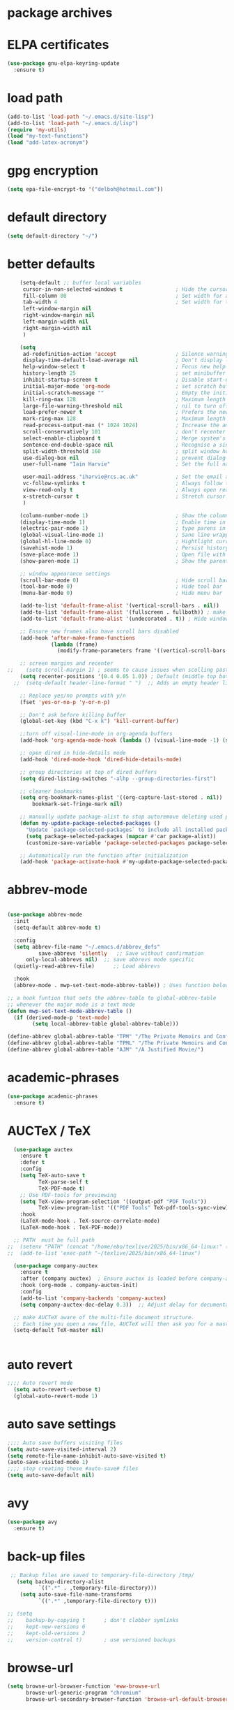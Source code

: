 
#+STARTUP: content
* package archives
# moved to "custom-vars.el"
* ELPA certificates
#+begin_SRC emacs-lisp
  (use-package gnu-elpa-keyring-update
    :ensure t)
#+end_SRC
* load path
#+BEGIN_SRC emacs-lisp
  (add-to-list 'load-path "~/.emacs.d/site-lisp")
  (add-to-list 'load-path "~/.emacs.d/lisp")
  (require 'my-utils)
  (load "my-text-functions")
  (load "add-latex-acronym")
#+END_SRC
* gpg encryption
#+BEGIN_SRC emacs-lisp
(setq epa-file-encrypt-to '("delboh@hotmail.com"))
#+END_SRC
* default directory
#+begin_SRC emacs-lisp
(setq default-directory "~/")
#+end_SRC
* better defaults
#+begin_SRC emacs-lisp
      (setq-default ;; buffer local variables
       cursor-in-non-selected-windows t                 ; Hide the cursor in inactive windows
       fill-column 80                                   ; Set width for automatic line breaks
       tab-width 4                                      ; Set width for tabs
       left-window-margin nil
       right-window-margin nil
       left-margin-width nil
       right-margin-width nil
       )
     
      (setq
       ad-redefinition-action 'accept                   ; Silence warnings for function redefinitions
       display-time-default-load-average nil            ; Don't display load average
       help-window-select t                             ; Focus new help windows when opened
       history-length 25                                ; set minibuffer history length
       inhibit-startup-screen t                         ; Disable start-up screen
       initial-major-mode 'org-mode                     ; set scratch buffer to org-mode
       initial-scratch-message ""                       ; Empty the initial *scratch* buffer
       kill-ring-max 128                                ; Maximum length of kill ring
       large-file-warning-threshold nil                 ; nil to turn off completely
       load-prefer-newer t                              ; Prefers the newest version of a file
       mark-ring-max 128                                ; Maximum length of mark ring
       read-process-output-max (* 1024 1024)            ; Increase the amount of data read from subprocesses to 1mb
       scroll-conservatively 101                        ; don't recenter when scrolling off screen
       select-enable-clipboard t                        ; Merge system's and Emacs' clipboard
       sentence-end-double-space nil                    ; Recognise a single space after dots as sentence end
       split-width-threshold 160                        ; split window horizontally (nil for vertical) 
       use-dialog-box nil                               ; prevent dialog boxes
       user-full-name "Iain Harvie"                     ; Set the full name of the current user

       user-mail-address "iharvie@rcs.ac.uk"            ; Set the email address of the current user
       vc-follow-symlinks t                             ; Always follow the symlinks
       view-read-only t                                 ; Always open read-only buffers in view-mode
       x-stretch-cursor t                               ; Stretch cursor to the glyph width
       )

      (column-number-mode 1)                            ; Show the column number
      (display-time-mode 1)                             ; Enable time in the mode-line
      (electric-pair-mode 1)                            ; type parens in pairs
      (global-visual-line-mode 1)                       ; Sane line wrapping
      (global-hl-line-mode 0)                           ; Hightlight current line
      (savehist-mode 1)                                 ; Persist history over Emacs restarts. Vertico sorts by history position.
      (save-place-mode 1)                               ; Open file with point in previous location
      (show-paren-mode 1)                               ; Show the parent

      ;; window appearance settings
      (scroll-bar-mode 0)                               ; Hide scroll bar
      (tool-bar-mode 0)                                 ; Hide tool bar
      (menu-bar-mode 0)                                 ; Hide menu bar

      (add-to-list 'default-frame-alist '(vertical-scroll-bars . nil))
      (add-to-list 'default-frame-alist '(fullscreen . fullboth)) ; make new frames fullscreen
      (add-to-list 'default-frame-alist '(undecorated . t)) ; Hide window name and controls

      ;; Ensure new frames also have scroll bars disabled
      (add-hook 'after-make-frame-functions
                (lambda (frame)
                  (modify-frame-parameters frame '((vertical-scroll-bars . nil)))))

      ;; screen margins and recenter
  ;;    (setq scroll-margin 1) ; seems to cause issues when scolling past end of file
      (setq recenter-positions '(0.4 0.05 1.0)) ; Default (middle top bottom)
    ;;  (setq-default header-line-format " ")  ;; Adds an empty header line: bit of a hack!!

      ;; Replace yes/no prompts with y/n
      (fset 'yes-or-no-p 'y-or-n-p)                      

      ;; Don't ask before killing buffer
      (global-set-key (kbd "C-x k") 'kill-current-buffer)

      ;;turn off visual-line-mode in org-agenda buffers
      (add-hook 'org-agenda-mode-hook (lambda () (visual-line-mode -1) (setq truncate-lines 1)))

      ;; open dired in hide-details mode
      (add-hook 'dired-mode-hook 'dired-hide-details-mode)

      ;; group directories at top of dired buffers
      (setq dired-listing-switches "-alhp --group-directories-first")

      ;; cleaner bookmarks
      (setq org-bookmark-names-plist '((org-capture-last-stored . nil))
          bookmark-set-fringe-mark nil)
      
      ;; manually update package-alist to stop autoremove deleting used packages
      (defun my-update-package-selected-packages ()
        "Update `package-selected-packages` to include all installed packages."
        (setq package-selected-packages (mapcar #'car package-alist))
        (customize-save-variable 'package-selected-packages package-selected-packages))

      ;; Automatically run the function after initialization
      (add-hook 'package-activate-hook #'my-update-package-selected-packages)

#+end_SRC
* abbrev-mode
#+begin_src emacs-lisp

  (use-package abbrev-mode
    :init
    (setq-default abbrev-mode t)
    
    :config 
    (setq abbrev-file-name "~/.emacs.d/abbrev_defs"
    		save-abbrevs 'silently   ;; Save without confirmation
      	only-local-abbrevs nil)  ;; save abbrevs mode specific
    (quietly-read-abbrev-file)      ;; Load abbrevs

    :hook
    (abbrev-mode . mwp-set-text-mode-abbrev-table)) ; Uses function below to set local-abbrev-table in text-mode files

  ;; a hook funtion that sets the abbrev-table to global-abbrev-table
  ;; whenever the major mode is a text mode
  (defun mwp-set-text-mode-abbrev-table ()
    (if (derived-mode-p 'text-mode)
    	  (setq local-abbrev-table global-abbrev-table)))

  (define-abbrev global-abbrev-table "TPM" "/The Private Memoirs and Confessions of a Justified Sinner/")
  (define-abbrev global-abbrev-table "TPML" "/The Private Memoirs and Confessions of a Justified Sinner: written by Himself with a detail of curious traditionary facts and other evidence by the Editor/")
  (define-abbrev global-abbrev-table "AJM" "/A Justified Movie/")
#+end_src

* academic-phrases
#+BEGIN_SRC emacs-lisp
(use-package academic-phrases
  :ensure t)
#+END_SRC
* AUCTeX / TeX
#+begin_src emacs-lisp
  (use-package auctex
    :ensure t
    :defer t
    :config
    (setq TeX-auto-save t
          TeX-parse-self t
          TeX-PDF-mode t)
    ;; Use PDF-tools for previewing
    (setq TeX-view-program-selection '((output-pdf "PDF Tools"))
          TeX-view-program-list '(("PDF Tools" TeX-pdf-tools-sync-view)))
    :hook
    (LaTeX-mode-hook . TeX-source-correlate-mode)
    (LaTeX-mode-hook . TeX-PDF-mode))

  ;; PATH  must be full path
;;  (setenv "PATH" (concat "/home/ebo/texlive/2025/bin/x86_64-linux:" (getenv "PATH")))
;;  (add-to-list 'exec-path "~/texlive/2025/bin/x86_64-linux")

  (use-package company-auctex
    :ensure t
    :after (company auctex)  ; Ensure auctex is loaded before company-auctex
    :hook (org-mode . company-auctex-init)
    :config
    (add-to-list 'company-backends 'company-auctex)
    (setq company-auctex-doc-delay 0.3))  ;; Adjust delay for documentation popups

  ;; make AUCTeX aware of the multi-file document structure.
  ;; Each time you open a new file, AUCTeX will then ask you for a master file.
  (setq-default TeX-master nil)


#+end_src
* auto revert
# update the contents of a saved buffer when its underlying file is change externally
#+BEGIN_SRC emacs-lisp
;;;; Auto revert mode
  (setq auto-revert-verbose t)
  (global-auto-revert-mode 1)
#+END_SRC
* auto save settings
# file-visiting buffers are automatically saved to their files after auto-save-visited-interval of idleness.
# This is in contrast to the auto-save-mode, which automatically saves such  buffers to a separate file, leaving the original file intact. 
#+begin_src emacs-lisp
;;;; Auto save buffers visiting files
(setq auto-save-visited-interval 2)
(setq remote-file-name-inhibit-auto-save-visited t)
(auto-save-visited-mode 1)
;;;; stop creating those #auto-save# files
(setq auto-save-default nil)
#+end_src
* avy
#+begin_SRC emacs-lisp
    (use-package avy
      :ensure t)
#+end_SRC
* back-up files
# from https://www.emacswiki.org/emacs/BackupDirectory
#+BEGIN_SRC emacs-lisp
   ;; Backup files are saved to temporary-file-directory /tmp/
     (setq backup-directory-alist
            `((".*" . ,temporary-file-directory)))
      (setq auto-save-file-name-transforms
            `((".*" ,temporary-file-directory t)))

  ;; (setq
  ;;    backup-by-copying t      ; don't clobber symlinks
  ;;    kept-new-versions 6
  ;;    kept-old-versions 2
  ;;    version-control t)       ; use versioned backups

#+END_SRC
* browse-url
#+BEGIN_SRC emacs-lisp
(setq browse-url-browser-function 'eww-browse-url
      browse-url-generic-program "chromium"
      browse-url-secondary-browser-function 'browse-url-default-browser)
#+END_SRC
* citar
#+begin_SRC emacs-lisp

     (use-package citar
       :ensure t
       :init
       (setq citar-notes-paths '("~/org-roam/") ;; List of directories for reference nodes
             citar-bibliography '("~/Dropbox/Zotero_Libraries/MyLibrary.json") ;; List of directories
             org-cite-insert-processor 'citar
             org-cite-follow-processor 'citar
             org-cite-activate-processor 'citar)
       ;; :hook
       ;; (LaTeX-mode . citar-capf-setup)
       ;; (org-mode . citar-capf-setup)
       :bind (("C-c r" . citar-insert-reference) ; functions outside of org-modea minor mode globally in my init file
              :map org-mode-map
                   ;; org-cite-insert is also bound to C-c C-x C-@
                   ("C-c ]" . #'org-cite-insert) ; org-mode specific
                   ("C-c o" . citar-open-notes)))

     (use-package citar-embark
       :ensure t
       :after citar embark
       :init
       (setq citar-at-point-function 'embark-act) ;; Open embark menu with org-open-at-point
       :config (citar-embark-mode))

     (use-package citar-org-roam
       :ensure t
       :config (citar-org-roam-mode))
  ;;     :after ((citar org-roam)) ; seems to cause problems with the mode loading

#+END_SRC
* comment / uncomment region or line
#+BEGIN_SRC emacs-lisp
  (defun comment-or-uncomment-region-or-line ()
    "Comments / uncomments region or current line if no region active"
    (interactive)
    (let (beg end)
      (if(region-active-p)
          (setq beg (region-beginning) end (region-end))
        (setq beg (line-beginning-position) end (line-end-position)))
      (comment-or-uncomment-region beg end)
      (next-line)))

  (global-set-key (kbd "C-x C-;") 'comment-or-uncomment-region-or-line)
#+END_SRC
* consult / vertico / orderless /marginalia
#+BEGIN_SRC emacs-lisp
      
  ;;;;;;;;;;;;;;;;;;;;;;;;;;;;;;;;;;;;;;;;;;;;;;;;;;;;;;;;;;;;;;;;
  ;; CONSULT provides a collection of useful search and navigation commands that leverage the enhanced completion system
  (use-package consult
    :ensure t
    ;; Replace bindings. Lazily loaded due by `use-package'.  C-c bindings in mode-specific-map
    :bind (("C-c M-x" . consult-mode-command)
           ("C-c h" . consult-history)
           ("C-c k" . consult-kmacro)
           ("C-c m" . consult-man)
           ("C-c i" . consult-info)
           ([remap Info-search] . consult-info)
           ;; C-x bindings (ctl-x-map)
           ("C-x M-:" . consult-complex-command)     ;; orig. repeat-complex-command
           ("C-x b" . consult-buffer)                ;; orig. switch-to-buffer
           ("C-x 4 b" . consult-buffer-other-window) ;; orig. switch-to-buffer-other-window
           ("C-x 5 b" . consult-buffer-other-frame)  ;; orig. switch-to-buffer-other-frame
           ("C-c b" . consult-bookmark)            ;; orig. bookmark-jump
           ("C-x p b" . consult-project-buffer)      ;; orig. project-switch-to-buffer
           ;; Custom M-# bindings for fast register access
           ("M-#" . consult-register-load)
           ("M-'" . consult-register-store)          ;; orig. abbrev-prefix-mark (unrelated)
           ("C-M-#" . consult-register)
           ;; Other custom bindings
           ("M-y" . consult-yank-pop)                ;; orig. yank-pop
           ;; M-g bindings (goto-map)
           ("M-g e" . consult-compile-error)
           ("M-g f" . consult-flymake)               ;; Alternative: consult-flycheck
           ("M-g g" . consult-goto-line)             ;; orig. goto-line
           ("M-g M-g" . consult-goto-line)           ;; orig. goto-line
           ("M-g o" . consult-outline)               ;; Alternative: consult-org-heading
           ("M-g m" . consult-mark)
           ("M-g k" . consult-global-mark)
           ("M-g i" . consult-imenu)
           ("M-g I" . consult-imenu-multi)
           ;; M-s bindings (search-map)
           ("M-s d" . consult-find)
           ("M-s D" . consult-locate)
           ("M-s g" . consult-grep)
           ("M-s G" . consult-git-grep)
           ("M-s r" . consult-ripgrep)
           ("M-s l" . consult-line)
           ("M-s L" . consult-line-multi)
           ("M-s k" . consult-keep-lines)
           ("M-s u" . consult-focus-lines)
           ;; Isearch integration
           ("M-s e" . consult-isearch-history)
           :map isearch-mode-map
           ("M-e" . consult-isearch-history)         ;; orig. isearch-edit-string
           ("M-s e" . consult-isearch-history)       ;; orig. isearch-edit-string
           ("M-s l" . consult-line)                  ;; needed by consult-line to detect isearch
           ("M-s L" . consult-line-multi)            ;; needed by consult-line to detect isearch
           ;; Minibuffer history
           :map minibuffer-local-map
           ("M-s" . consult-history)                 ;; orig. next-matching-history-element
           ("M-r" . consult-history))                ;; orig. previous-matching-history-element

    ;; Enable automatic preview at point in the *Completions* buffer. This is
    ;; relevant when you use the default completion UI.
    :hook (completion-list-mode . consult-preview-at-point-mode)

    ;; The :init configuration is always executed (Not lazy)
    :init

    ;; Optionally configure the register formatting. This improves the register
    ;; preview for `consult-register', `consult-register-load',
    ;; `consult-register-store' and the Emacs built-ins.
    (setq register-preview-delay 0.5
          register-preview-function #'consult-register-format)

    ;; Optionally tweak the register preview window.
    ;; This adds thin lines, sorting and hides the mode line of the window.
    (advice-add #'register-preview :override #'consult-register-window)

    ;; Use Consult to select xref locations with preview
    (setq xref-show-xrefs-function #'consult-xref
          xref-show-definitions-function #'consult-xref)

    ;; Configure other variables and modes in the :config section,
    ;; after lazily loading the package.
    :config

    ;; Optionally configure preview. The default value
    ;; is 'any, such that any key triggers the preview.
    ;; (setq consult-preview-key 'any)
    ;; (setq consult-preview-key "M-.")
    ;; (setq consult-preview-key '("S-<down>" "S-<up>"))
    ;; For some commands and buffer sources it is useful to configure the
    ;; :preview-key on a per-command basis using the `consult-customize' macro.
    (consult-customize
     consult-theme :preview-key '(:debounce 0.2 any)
     consult-ripgrep consult-git-grep consult-grep
     consult-bookmark consult-recent-file consult-xref
     consult--source-bookmark consult--source-file-register
     consult--source-recent-file consult--source-project-recent-file
     ;; :preview-key "M-."
     :preview-key '(:debounce 0.4 any))

    ;; Optionally configure the narrowing key.
    (setq consult-narrow-key "<") ;; "C-+"

    ;; Optionally make narrowing help available in the minibuffer.
    ;; You may want to use `embark-prefix-help-command' or which-key instead.
    ;; (define-key consult-narrow-map (vconcat consult-narrow-key "?") #'consult-narrow-help)

    ;; By default `consult-project-function' uses `project-root' from project.el.
    ;; Optionally configure a different project root function.
            ;;;; 1. project.el (the default)
    ;; (setq consult-project-function #'consult--default-project--function)
            ;;;; 2. vc.el (vc-root-dir)
    ;; (setq consult-project-function (lambda (_) (vc-root-dir)))
            ;;;; 3. locate-dominating-file
    ;; (setq consult-project-function (lambda (_) (locate-dominating-file "." ".git")))
            ;;;; 4. projectile.el (projectile-project-root)
    ;; (autoload 'projectile-project-root "projectile")
    ;; (setq consult-project-function (lambda (_) (projectile-project-root)))
            ;;;; 5. No project support
    ;; (setq consult-project-function nil)
    )
    ;;;;;;;;;;;;;;;;;;;;;;;;;;;;;;;;;;;;;;;;;;;;;;;;;;;;;;;;;;;;;;;;

  ;;;;;;;;;;;;;;;;;;;;;;;;;;;;;;;;;;;;;;;;;;;;;;;;;;;;;;;;;;;;;;;;;
  ;; VERTICO provides a vertical completion UI for the minibuffer
  (use-package vertico
    :ensure t
    :config
    (vertico-mode)

    ;; Different scroll margin
    ;; (setq vertico-scroll-margin 0)

    ;; Show more candidates
    (setq vertico-count 45)

    ;; Grow and shrink the Vertico minibuffer
    (setq vertico-resize t)

    ;; Optionally enable cycling for `vertico-next' and `vertico-previous'.
    ;; (setq vertico-cycle t)
    )
  ;;;;;;;;;;;;;;;;;;;;;;;;;;;;;;;;;;;;;;;;;;;;;;;;;;;;;;;;;;;;;;;;

  ;;;;;;;;;;;;;;;;;;;;;;;;;;;;;;;;;;;;;;;;;;;;;;;;;;;;;;;;;;;;;;;;
  ;; ORDERLESS advanced completion style for Vertico allowing input of multiple space-separated components to match candidates in any order
  (use-package orderless
    :ensure t
    :init
    (setq completion-styles '(orderless basic)
          completion-category-overrides '((file (styles basic partial-completion)))))
  ;;;;;;;;;;;;;;;;;;;;;;;;;;;;;;;;;;;;;;;;;;;;;;;;;;;;;;;;;;;;;;;;

  ;;;;;;;;;;;;;;;;;;;;;;;;;;;;;;;;;;;;;;;;;;;;;;;;;;;;;;;;;;;;;;;;
  ;; MARGINALIA adds annotations to the completion candidates in the minibuffer
  (use-package marginalia
    :ensure t
    ;; Bind `marginalia-cycle' locally in the minibuffer.  To make the binding
    ;; available in the *Completions* buffer, add it to the
    ;; `completion-list-mode-map'.
    :bind (:map minibuffer-local-map
                ("M-A" . marginalia-cycle))

    ;; The :init section is always executed.
    :init
    ;; Marginalia must be activated in the :init section of use-package such that
    ;; the mode gets enabled right away. Note that this forces loading the
    ;; package.
    (marginalia-mode))

#+END_SRC
* company autocompletion
#+BEGIN_SRC emacs-lisp
  (use-package company
    :diminish company-mode
    :ensure t
    :config
    (setq company-backends '((
  							company-files
                              company-capf
                              company-yasnippet)
                             (company-dabbrev-code
                              company-gtags)
  						   ))
    ;;  :hook
    ;;  (after-init-hook . company-tng-mode) ;completion with tab
    (global-company-mode))  ; Enable globally after configuring
#+END_SRC
* deadgrep search using ripgrep
#+begin_SRC emacs-lisp
  (use-package deadgrep
    :ensure t)
#+end_SRC
* denote
#+begin_SRC emacs-lisp
    (use-package denote
      :ensure t)

    ;; Remember to check the doc strings of those variables.
    (setq denote-directory "~/Dropbox/org-notes")
    (setq denote-known-keywords '("hoggery" "seeds" "blog" "logorrhea"))
    (setq denote-infer-keywords t)
    (setq denote-sort-keywords t)
    (setq denote-file-type nil) ; Org is the default, set others here
    (setq denote-prompts '(title keywords))


    ;; Pick dates, where relevant, with Org's advanced interface:
    (setq denote-date-prompt-use-org-read-date t)


    ;; Read this manual for how to specify `denote-templates'.  We do not
    ;; include an example here to avoid potential confusion.


    ;; We allow multi-word keywords by default.  The author's personal
    ;; preference is for single-word keywords for a more rigid workflow.
    (setq denote-allow-multi-word-keywords t)

    (setq denote-date-format nil) ; read doc string

    ;; By default, we do not show the context of links.  We just display
    ;; file names.  This provides a more informative view.
    (setq denote-backlinks-show-context t)

    ;; Also see `denote-link-backlinks-display-buffer-action' which is a bit
    ;; advanced.

    ;; We use different ways to specify a path for demo purposes.
  ;;  (setq denote-dired-directories
  ;;        (list denote-directory
  ;;              (thread-last denote-directory (expand-file-name "org"))
  ;;              (thread-last denote-directory (expand-file-name "markdown"))
  ;;              (thread-last denote-directory (expand-file-name "notes"))
  ;;              (thread-last denote-directory (expand-file-name "seeds"))
  ;;              ))

    ;; Generic (great if you rename files Denote-style in lots of places):
    (add-hook 'dired-mode-hook #'denote-dired-mode)
    ;;
    ;; OR if only want it in `denote-dired-directories':
    ;; (add-hook 'dired-mode-hook #'denote-dired-mode-in-directories)

    ;; Here is a custom, user-level command from one of the examples we
    ;; showed in this manual.  We define it here and add it to a key binding
    ;; below.
    (defun my-denote-journal ()
      "Create an entry tagged 'journal', while prompting for a title."
      (interactive)
      (denote
       (denote--title-prompt)
       '("journal")))

    ;; Denote DOES NOT define any key bindings.  This is for the user to
    ;; decide.  For example:
    (let ((map global-map))
      (define-key map (kbd "C-c n j") #'my-denote-journal) ; our custom command
      (define-key map (kbd "C-c n n") #'denote)
      (define-key map (kbd "C-c n N") #'denote-type)
      (define-key map (kbd "C-c n d") #'denote-date)
      (define-key map (kbd "C-c n s") #'denote-subdirectory)
      (define-key map (kbd "C-c n t") #'denote-template)
      ;; If you intend to use Denote with a variety of file types, it is
      ;; easier to bind the link-related commands to the `global-map', as
      ;; shown here.  Otherwise follow the same pattern for `org-mode-map',
      ;; `markdown-mode-map', and/or `text-mode-map'.
      (define-key map (kbd "C-c n i") #'denote-link) ; "insert" mnemonic
      (define-key map (kbd "C-c n I") #'denote-link-add-links)
      (define-key map (kbd "C-c n b") #'denote-link-backlinks)
      (define-key map (kbd "C-c n f f") #'denote-link-find-file)
      (define-key map (kbd "C-c n f b") #'denote-link-find-backlink)
      ;; Note that `denote-rename-file' can work from any context, not just
      ;; Dired bufffers.  That is why we bind it here to the `global-map'.
      (define-key map (kbd "C-c n r") #'denote-rename-file)
      (define-key map (kbd "C-c n R") #'denote-rename-file-using-front-matter))

    ;; Key bindings specifically for Dired.
    (let ((map dired-mode-map))
      (define-key map (kbd "C-c C-d C-i") #'denote-link-dired-marked-notes)
      (define-key map (kbd "C-c C-d C-r") #'denote-dired-rename-marked-files)
      (define-key map (kbd "C-c C-d C-R") #'denote-dired-rename-marked-files-using-front-matter))

    (with-eval-after-load 'org-capture
      (setq denote-org-capture-specifiers "%l\n%i\n%?")
      (add-to-list 'org-capture-templates
                   '("n" "New note (with denote.el)" plain
                     (file denote-last-path)
                     #'denote-org-capture
                     :no-save t
                     :immediate-finish nil
                     :kill-buffer t
                     :jump-to-captured t)))

    ;; Also check the commands `denote-link-after-creating',
    ;; `denote-link-or-create'.  You may want to bind them to keys as well.
#+end_SRC
* diminish
# hide mode line indicators
#+BEGIN_SRC emacs-lisp
  (use-package diminish
    :ensure t)
  (use-package eldoc
    :diminish eldoc-mode)
  (use-package org-indent
    :diminish org-indent-mode)
  (use-package which-key
    :diminish which-key-mode)
#+END_SRC
* dired-subtree
#+BEGIN_SRC emacs-lisp
(use-package dired-subtree
  :ensure t
  :after dired
  :bind
  ( :map dired-mode-map
    ("<tab>" . dired-subtree-toggle)
    ("TAB" . dired-subtree-toggle)
    ("<backtab>" . dired-subtree-remove)
    ("S-TAB" . dired-subtree-remove))
  :config
  (setq dired-subtree-use-backgrounds nil))
#+END_SRC
* dictionary
#+BEGIN_SRC emacs-lisp
  (use-package dictionary
    :config
    (setq dictionary-server "dict.org"))


  (global-set-key (kbd "M-£") 'dictionary-lookup-definition)

#+END_SRC
* disable mouse & arrow keys
# from https://github.com/jamescherti/inhibit-mouse.el
#+BEGIN_SRC emacs-lisp
  (use-package inhibit-mouse
    :diminish inhibit-mouse-mode
    :ensure t
    :config
    (inhibit-mouse-mode))

  ;; List of mouse button to be inhibited.
  (setq inhibit-mouse-button-numbers '(1 2 3 4 5))

  ;; List of mouse button events to be inhibited.
  (setq inhibit-mouse-button-events '("mouse"
                                      "up-mouse"
                                      "down-mouse"
                                      "drag-mouse"))

  ;; List of miscellaneous mouse events to be inhibited.
  (setq inhibit-mouse-misc-events '("wheel-up"
                                    "wheel-down"
                                    "wheel-left"
                                    "wheel-right"
                                    "pinch"))

  ;; List of mouse multiplier events to be inhibited.
  (setq inhibit-mouse-multipliers '("double" "triple"))

  ;; List of key modifier combinations to be inhibited for mouse events.
  ;; (setq inhibit-mouse-key-modifiers '((control)
  ;;                                     (meta)
  ;;                                     (shift)
  ;;                                     (control meta shift)
  ;;                                     (control meta)
  ;;                                     (control shift)
  ;;                                     (meta shift)))

  ;; controls whether clickable text, such as URLs or hyperlinks, is highlighted when the mouse hovers over them.
  ;; By default, it is set to t (enabled)
  (setq inhibit-mouse-adjust-mouse-highlight t)

  (use-package emacs
    :bind (("<left>" . ignore)
           ("<right>" . ignore)
           ("<up>" . ignore)
           ("<down>" . ignore)))

#+END_SRC
* ediff
#+BEGIN_SRC emacs-lisp
(setq ediff-keep-vaiants nil)
(setq ediff-make-buffers-readonly-at-startup nil)
(setq ediff-merge-revisions-with-ancestor t)
(setq ediff-show-clashes-only t)

(setq ediff-split-window-function 'split-window-horizontally)
(setq ediff-window-setup-function 'ediff-setup-windows-plain)
#+END_SRC
* elfeed
#+BEGIN_SRC emacs-lisp
(use-package elfeed
  :ensure t
  :defer t)
(setq elfeed-use-curl nil
      elfeed-curl-max-connections 10
      elfeed-db-directory (concat user-emacs-directory ".elfeed/")
      elfeed-enclosure-default-dir "~/Downloads/"
      elfeed-search-filter "@2-weeks-ago +unread"
      elfeed-sort-order 'descending
      elfeed-search-clipboard-type 'CLIPBOARD
      elfeed-search-title-max-width 100
      elfeed-search-title-min-width 30
      elfeed-search-trailing-width 25
      elfeed-show-truncate-long-urls t
      elfeed-show-unique-buffers t
      elfeed-search-date-format '("%F %R" 16 :left))

;; (setq elfeed-feeds '("https://lesserwrong.com/feed.xml"
;;                      "https://lucidmanager.org/tags/emacs/index.xml"
;;                      "https://org-roam.discourse.group/"
;;                      "https://org-roam.discourse.group/posts.rss"
;;                      "https://org-roam.discourse.group/c/how-to/6.rss"
;;                      "https://protesilaos.com/codelog.xml"
;;                      "https://lilypond.org/web/lilypond-rss-feed.xml"))

(with-eval-after-load 'elfeed
  (load-library "prot-elfeed.el")
  (setq prot-elfeed-tag-faces t)
  (prot-elfeed-fontify-tags)
  (add-hook 'elfeed-search-mode-hook #'prot-elfeed-load-feeds)

  (let ((map elfeed-search-mode-map))
    (define-key map (kbd "s") #'prot-elfeed-search-tag-filter)
    (define-key map (kbd "o") #'prot-elfeed-search-open-other-window)
    (define-key map (kbd "q") #'prot-elfeed-kill-buffer-close-window-dwim)
    (define-key map (kbd "v") #'prot-elfeed-mpv-dwim)
    (define-key map (kbd "+") #'prot-elfeed-toggle-tag))
  (let ((map elfeed-show-mode-map))
    (define-key map (kbd "a") #'prot-elfeed-show-archive-entry)
    (define-key map (kbd "e") #'prot-elfeed-show-eww)
    (define-key map (kbd "q") #'prot-elfeed-kill-buffer-close-window-dwim)
    (define-key map (kbd "v") #'prot-elfeed-mpv-dwim)
    (define-key map (kbd "+") #'prot-elfeed-toggle-tag)))
#+END_SRC
* eww
#+BEGIN_SRC emacs-lisp
   ;;; Simple HTML Renderer (shr), Emacs Web Wowser (eww), and prot-eww.el
     ;;;; `goto-addr'
(setq goto-address-url-face 'link)
(setq goto-address-url-mouse-face 'highlight)
(setq goto-address-mail-face nil)
(setq goto-address-mail-mouse-face 'highlight)
     ;;;; `shr' (Simple HTML Renderer)
(setq shr-use-colors nil)             ; t is bad for accessibility
(setq shr-use-fonts nil)              ; t is not for me
(setq shr-max-image-proportion 0.6)
(setq shr-image-animate nil)          ; No GIFs, thank you!
(setq shr-width fill-column)          ; check `prot-eww-readable'
(setq shr-max-width fill-column)
(setq shr-discard-aria-hidden t)
(setq shr-cookie-policy nil)
   ;;;; `url-cookie'
(setq url-cookie-untrusted-urls '(".*"))

(use-package eww
  :config
  (setq eww-restore-desktop t)
  (setq eww-desktop-remove-duplicates t)
  (setq eww-header-line-format nil)
  (setq eww-search-prefix "https://duckduckgo.com/html/?q=")
;;  (setq eww-download-directory "c:\/Users\/delbo\/Downloads\/eww-downloads")
  (setq eww-suggest-uris
        '(eww-links-at-point
          thing-at-point-url-at-point))
  ;; (setq eww-bookmarks-directory (locate-user-emacs-file "eww-bookmarks/"))
  (setq eww-history-limit 150)
  (setq eww-use-external-browser-for-content-type
        "\\`\\(video/\\|audio\\)") ; On GNU/Linux check your mimeapps.list
  (setq eww-browse-url-new-window-is-tab nil)
  (setq eww-form-checkbox-selected-symbol "[X]")
  (setq eww-form-checkbox-symbol "[ ]")
  ;; NOTE `eww-retrieve-command' is for Emacs28.  I tried the following
  ;; two values.  The first would not render properly some plain text
  ;; pages, such as by messing up the spacing between paragraphs.  The
  ;; second is more reliable but feels slower.  So I just use the
  ;; default (nil), though I find wget to be a bit faster.  In that case
  ;; one could live with the occasional errors by using `eww-download'
  ;; on the offending page, but I prefer consistency.
  ;;
  ;; '("wget" "--quiet" "--output-document=-")
  ;; '("chromium" "--headless" "--dump-dom")
  (setq eww-retrieve-command nil)

  (define-key eww-link-keymap (kbd "v") nil) ; stop overriding `eww-view-source'
  (define-key eww-mode-map (kbd "L") #'eww-list-bookmarks)
  (define-key eww-mode-map (kbd "c") #'browse-url-generic)
  (define-key dired-mode-map (kbd "E") #'eww-open-file) ; to render local HTML files
  (define-key eww-buffers-mode-map (kbd "d") #'eww-bookmark-kill)   ; it actually deletes
  (define-key eww-bookmark-mode-map (kbd "d") #'eww-bookmark-kill) ; same
  )

;; ;;;; `prot-eww' extras

(with-eval-after-load 'eww
  (load-library "prot-eww.el")
  (setq prot-eww-save-history-file
        (locate-user-emacs-file "prot-eww-visited-history"))
  (setq prot-eww-save-visited-history t)
  (setq prot-eww-bookmark-link nil)

  (add-hook 'prot-eww-history-mode-hook #'hl-line-mode)
  
  (global-set-key (kbd "C-c w b") 'prot-eww-visit-bookmark)
  (global-set-key (kbd "C-c w e") 'prot-eww-browse-dwim)
  (global-set-key (kbd "C-c w s") 'prot-eww-search-engine)
  
  (define-key eww-mode-map (kbd "B") #'prot-eww-bookmark-page)
  (define-key eww-mode-map (kbd "D") #'prot-eww-download-html)
  (define-key eww-mode-map (kbd "F") #'prot-eww-find-feed)
  (define-key eww-mode-map (kbd "H") #'prot-eww-list-history)
  (define-key eww-mode-map (kbd "b") #'prot-eww-visit-bookmark)
  (define-key eww-mode-map (kbd "e") #'prot-eww-browse-dwim)
  (define-key eww-mode-map (kbd "o") #'prot-eww-open-in-other-window)
  (define-key eww-mode-map (kbd "E") #'prot-eww-visit-url-on-page)
  (define-key eww-mode-map (kbd "J") #'prot-eww-jump-to-url-on-page)
  (define-key eww-mode-map (kbd "R") #'prot-eww-readable)
  (define-key eww-mode-map (kbd "Q") #'prot-eww-quit))

#+END_SRC
* embark minibuffer context menu
#+BEGIN_SRC emacs-lisp
(use-package embark
  :after vertico
  :ensure t

  :bind
  (("C-`" . embark-act)         ;; pick some comfortable binding
   ("M-`" . embark-dwim)        ;; good alternative: M-.
   ("C-h B" . embark-bindings)) ;; alternative for `describe-bindings'

  :init

  ;; Optionally replace the key help with a completing-read interface
  (setq prefix-help-command #'embark-prefix-help-command)

  ;; Show the Embark target at point via Eldoc.  You may adjust the Eldoc
  ;; strategy, if you want to see the documentation from multiple providers.
  (add-hook 'eldoc-documentation-functions #'embark-eldoc-first-target)
  ;; (setq eldoc-documentation-strategy #'eldoc-documentation-compose-eagerly)

  :config

  ;; Hide the mode line of the Embark live/completions buffers
  (add-to-list 'display-buffer-alist
               '("\\`\\*Embark Collect \\(Live\\|Completions\\)\\*"
                 nil
                 (window-parameters (mode-line-format . none)))))

;; Consult users will also want the embark-consult package.
(use-package embark-consult
  :ensure t ; only need to install it, embark loads it after consult if found
  :hook
  (embark-collect-mode . consult-preview-at-point-mode))
#+END_SRC
* expand the marked region in semantic increments 
#+BEGIN_SRC emacs-lisp
  (use-package expand-region
    :ensure t
    :bind (("C-+" . er/contract-region)
           ("C-=" . er/expand-region)))
#+END_SRC
* flycheck
#+BEGIN_SRC emacs-lisp
  (use-package flycheck
    :ensure t
    :hook
    (prog-mode . flycheck-mode))
    
#+END_SRC

* free-keys
#+begin_src emacs-lisp
  (use-package free-keys
    :ensure t)
#+end_src
* magit
#+BEGIN_SRC emacs-lisp 
(use-package magit
  :ensure t
  :config
  (setq magit-define-global-key-bindings 'recommended
    ))
#+END_SRC
* gptel
#+BEGIN_SRC emacs-lisp
    (use-package gptel
      :straight (gptel :type git :host github :repo "karthink/gptel")
      :config
      (setq gptel-api-key
            (auth-source-pick-first-password :host "api.openai.com"))
      (setq gptel-model 'gpt-4))  ;; or "gpt-3.5-turbo"

  (with-eval-after-load 'gptel
    (setq gptel-display-buffer-action
          '((display-buffer-reuse-window
             display-buffer-in-side-window)
            (side . right)
            (window-width . 0.5)
            (slot . 1)))

    (add-to-list 'display-buffer-alist
                 '("^\\*gptel\\*"
                   (display-buffer-in-side-window)
                   (side . right)
                   (window-width . 0.5)
                   (slot . 1))))

  (with-eval-after-load 'gptel
    (define-key gptel-mode-map (kbd "C-c C-c") #'gptel-send))

#+END_SRC
* htmlize
#+begin_src emacs-lisp
  (use-package htmlize
    :ensure t)
#+end_src

* ibuffer
#+BEGIN_SRC emacs-lisp
  (use-package ibuffer
    :ensure t
    :custom
    (ibuffer-saved-filter-groups
     (quote (("default"
              ("dired" (mode . dired-mode))
              ("LaTeX" (mode . LaTeX-mode))
              ("org" (name . "^.*org$"))
              ("magit" (mode . magit-mode))
              ("programming" (or
                              (mode . clojure-mode)
                              (mode . clojurescript-mode)
                              (mode . python-mode)
                              (mode . c++-mode)))
              ("emacs" (or
                        (name . "^\\*scratch\\*$")
                        (name . "^\\*Messages\\*$"))))))))

  (global-set-key (kbd "C-x C-b") 'ibuffer)
#+END_SRC
* Lilypond mode
#+BEGIN_SRC emacs-lisp
  ;;; lilypond-init.el --- Startup code for LilyPond mode
  ;;
  ;; Instructions, extracted from Documentation/topdocs/INSTALL.texi: 
  ;;;;;;;;;;;;;;;;;;;;;;;;;;;;;;;;;;;;;;;;;;;;;;;;;;;;;;;;;;;;;;;;
  ;;;; Lilypond mode

  ;; Emacs mode for entering music and running LilyPond is contained in
  ;; the source archive as `lilypond-mode.el', `lilypond-indent.el',
  ;; `lilypond-font-lock.el' and `lilypond-words.el'. You should install 
  ;; these files to a directory included in your `load-path'. 
  ;; File `lilypond-init.el' should be placed to `load-path/site-start.d/' 
  ;; or appended to your `~/.emacs' or `~/.emacs.el'. 

  ;; As a user, you may want add your source path or, e.g., `~/site-lisp/' to
  ;; your `load-path'. Append the following line (modified) to your `~/.emacs':

  (add-to-list 'load-path "~/.emacs.d/site-lisp/")

  (autoload 'LilyPond-mode "lilypond-mode" "LilyPond Editing Mode" t)
  (add-to-list 'auto-mode-alist '("\\.ly$" . LilyPond-mode))
  (add-to-list 'auto-mode-alist '("\\.ily$" . LilyPond-mode))
  (add-hook 'LilyPond-mode-hook (lambda () (turn-on-font-lock)))

  (use-package flycheck-lilypond
    :ensure t)

#+END_SRC

* line numbers
#+begin_SRC emacs-lisp
(global-set-key [S-f7] 'display-line-numbers-mode)
#+end_SRC
* logos / olivetti
#+BEGIN_SRC emacs-lisp
  (use-package logos
    :diminish logos-mode
    :config
    (setq-default logos-hide-cursor nil
     				logos-hide-mode-line t
     				logos-hide-header-line t
     				logos-hide-buffer-boundaries t
     				logos-hide-fringe t
     				logos-variable-pitch t
     				logos-buffer-read-only nil
     				logos-scroll-lock nil
     				logos-olivetti t)
    (setq logos-outlines-are-pages t
     		logos-outline-regexp-alist
     		`((emacs-lisp-mode . ,(format "\\(^;;;+ \\|%s\\)" logos-page-delimiter))
     		  (org-mode . ,(format "\\(^\\*\\{1,5\\} +\\|^-\\{5\\}$\\|%s\\)" logos-page-delimiter))
     		  (markdown-mode . "^\\#+ +")))
    :bind (:map logos-focus-mode-map
  			  ("<prior>" . backward-page)
  			  ("<next>" . forward-page)))

  (let ((map global-map))
    (define-key map [remap narrow-to-region] #'logos-narrow-dwim)
    (define-key map [remap forward-page] #'logos-forward-page-dwim)
    (define-key map [remap backward-page] #'logos-backward-page-dwim)
    (define-key map (kbd "<f9>") #'logos-focus-mode))

  (with-eval-after-load 'logos-mode
    (keymap-set logos-focus-mode-map "<prior>" 'backward-page)
    (keymap-set logos-focus-mode-map "<next>" 'forward-page))

  ;; Make EWW look like the rest of Emacs
  (setq shr-max-width fill-column)
  (setq shr-use-fonts nil)

  ;; Expand org subheadings
  (defun logos-reveal-entry ()
    "Reveal Org or Outline entry."
    (cond
     ((and (eq major-mode 'org-mode)
           (org-at-heading-p))
      (org-show-subtree))
     ((or (eq major-mode 'outline-mode)
          (bound-and-true-p outline-minor-mode))
      (outline-show-subtree))))

    (use-package olivetti
      :diminish)

#+END_SRC
* key bindings
#+BEGIN_SRC emacs-lisp

  ;; zap-up-to-char
  (global-set-key (kbd "M-z") 'zap-up-to-char)
  (global-set-key (kbd "M-/") #'hippie-expand)

  ;; enable cut paste from clipboard
  (global-set-key (kbd "S-<delete>") #'clipboard-kill-region)
  (global-set-key (kbd "C-<insert>") #'clipboard-kill-ring-save)
  (global-set-key (kbd "S-<insert>") #'clipboard-yank)

  ;; C-h as delete-backword and C-/ as help
  (global-set-key (kbd "C-?") #'help-command)
  (global-set-key (kbd "M-?") #'mark-paragraph)
  (global-set-key (kbd "C-h") #'delete-backward-char)
  (global-set-key (kbd "M-h") #'backward-kill-word)
  ;; make backspace work with the above !!
  (normal-erase-is-backspace-mode 1)

  ;; org-forward-element (redefined from default M-}/{ for simplicity)
  (define-key org-mode-map (kbd "M-]") #'org-forward-element)
  (define-key org-mode-map (kbd "M-[") #'org-backward-element)

  ;; find-file-a-point
  (global-set-key (kbd "C-x f") #'find-file-at-point)

  ;; User Activated keybindings
  (put 'downcase-region 'disabled nil)
  (put 'upcase-region 'disabled nil)
  (put 'narrow-to-region 'disabled nil)

  (global-set-key (kbd "M-£") 'dictionary-lookup-definition)

  (global-set-key (kbd "M-%") #'replace-string)
  (global-set-key (kbd "C-M-%") #'replace-regexp)

  ;; keybindings for my- functions in ~/lisp/
  (global-set-key (kbd "C-c e") #'my-move-to-paragraph-end)
  (global-set-key (kbd "C-c C-<return>") #'my-end-of-line-and-newline)
  (global-set-key (kbd "<f5>") #'my-move-to-minibuffer)
  (global-set-key (kbd "<f6>") #'my-lookup-wikipedia)
  (global-set-key (kbd "<f7>") #'my-lookup-oed)
  (global-set-key (kbd "<f8>") #'my-lookup-googlescholar)
  (define-key org-mode-map (kbd "<f10>") #'my-org-count-words)

#+END_SRC
* markdown mode
#+BEGIN_SRC emacs-lisp
  (use-package markdown-mode
    :ensure t
    :commands (markdown-mode gfm-mode)
    :mode (("README\\.md\\'" . gfm-mode)
           ("\\.md\\'" . markdown-mode)
           ("\\.markdown\\'" . markdown-mode)
           ("\\.mkd\\'" . markdown-mode)
           ("\\.mdown\\'" . markdown-mode)
           ("\\.mkdn\\'" . markdown-mode)
           ("\\.mdwn\\'" . markdown-mode))
    :init (setq markdown-command "pandoc"))

#+END_SRC
* move-text
#+begin_SRC emacs-lisp
  (use-package move-text
    :ensure t
    :bind (("M-p" . move-text-up)
           ("M-n" . move-text-down))
    :config (move-text-default-bindings))
#+end_SRC
* nov.el epub mode
#+begin_SRC emacs-lisp
(use-package nov
  :ensure t
  :straight (nov :type git :host nil :repo "https://depp.brause.cc/nov.el.git")
  :custom
  (nov-unzip-program "/usr/bin/unzip"))

(defun my-nov-font-setup ()
  (face-remap-add-relative 'variable-pitch :family "Liberation Serif"))
(add-hook 'nov-mode-hook 'my-nov-font-setup)

(add-to-list 'auto-mode-alist '("\\.epub\\'" . nov-mode))

#+end_SRC
* org-babel
#+begin_src emacs-lisp
  ;; active Babel languages
  (org-babel-do-load-languages
   'org-babel-load-languages
   '(
     (shell . t)
     (latex . t)
     (scheme .t)
     (python .t)
     ))
#+end_src
* org-cliplink
#+begin_src emacs-lisp
  (use-package org-cliplink
    :ensure t
    :bind ("C-c y" . org-cliplink))
#+end_src
* org-inline-tasks
#+begin_SRC emacs-lisp
  (require 'org-inlinetask)
  (setq org-inlinetask-default-state "TODO"
  	org-export-with-inlinetasks nil)

#+end_SRC

* org-journal
#+begin_src emacs-lisp
  (use-package org-journal
    :defer t
    :config
    (setq org-journal-date-prefix "#+TITLE: "
          org-journal-file-format "jurnal-%Y-%m-%d.org"
          org-journal-dir "~/org-notes/jurnal"
          org-journal-carryover-items nil
          org-journal-date-format "%Y-%m-%d")
    (defun org-journal-today ()
      (interactive)
      (org-journal-new-entry t))
    :bind
    ("C-c n j" . org-journal-new-entry)
    ("C-c n t" . org-journal-today))

#+end_src

* Org mode
#+BEGIN_SRC emacs-lisp 
  (use-package org
    :ensure t ; use the built-in version
    :init
    (setq org-export-backends '(html latex md))
    :config
    (setq-default ;; buffer local variables
     org-startup-folded 'content                      ; Show headings when opening org files
     org-hide-leading-stars nil
     org-startup-indented t
     )
    (setq org-directory "~/org"
          org-archive-subtree-save-file-p nil                                                      ; avoids permission error when archiving in Dropbox
          org-default-notes-file (concat org-directory "/notes.org")
          org-use-speed-commands t                                                                 ; activate single letter commands on headlines
          org-return-follows-link t                                                                ; return opens link at point
          org-src-fontify-natively t		                                                         ; fontify code in code blocks
          org-export-html-postamble nil
          org-src-window-setup 'current-window                                                     ; org src in the current window.
          org-blank-before-new-entry '((heading . nil) (plain-list-item . nil))                    ; no blank line before new headings
          org-fontify-quote-and-verse-blocks t                                                     ; fontify quote and verse blocks
          org-hide-emphasis-markers nil                                                            ; Show / hide emphasis markers
          org-list-description-max-indent 5                                                        ; set maximum indentation for description lists
  		;; org export options
  		org-footnote-define-inline t                                                             ; footnotes inline
  		org-footnote-auto-adjust nil
          ;; org-icalendar-combined-agenda-file
          org-icalendar-use-deadline (quote (event-if-not-todo event-if-todo))
          org-icalendar-use-scheduled (quote (event-if-not-todo event-if-todo)))
      ;;;;;;;;;;;;;;;;;;;;;;;;;;;;;; org-cite ;;;;;;;;;;;;;;;;;;;;;;;;;;;;;;;;;;;;;;;;;
    (setq org-cite-global-bibliography '("~/Dropbox/Zotero_Libraries/MyLibrary.json")
          org-cite-csl-styles-dir "~/Dropbox/Zotero_Libraries/styles/"
          org-cite-export-processors '((t csl))) ; fallback

      ;;;;;;;;;;;;;;;;;;;;;;;;; org-agenda options ;;;;;;;;;;;;;;;;;;;;;;;;;;;;;;;
    ;; org-agenda-files '("~/Dropbox/org/")                                       ; set dynamically in custom-vars.el
    (setq  org-agenda-custom-commands                                             ; org-agenda custom commands
           '(("1" "Hoggery" tags-todo "project1")
             ("2" "Hoggery" tags-todo "project2")
             ("3" "Hoggery" tags-todo "project3")
             ("D" "Hoggery" tags-todo "development")
             ("r" "Hoggery" tags-todo "reading")
             ("c" "Hoggery" tags-todo "reference")
             ("f" "Hoggery" tags-todo "footnote")
             ("e" "emacs" tags-todo "emacs")
             ("w" "website" tags-todo "website")
             ("z" "zettel" tags-todo "zettel")))
    (setq org-todo-keywords
          '((sequence "TODO" "INPROGRESS" "DONE")))
    (setq org-capture-templates                                                                    ; org-capture-templates
          '(("i" "inbox" entry
             (file+olp "~/Dropbox/org/gtd.org" "INBOX")
             "** TODO %?\n %^G")          
            ("t" "gtd scheduled" entry
             (file+olp "~/Dropbox/org/gtd.org" "TASKS" "Scheduled Tasks")
             "*** TODO %?\n SCHEDULED: %^t")
            ("s" "gtd scheduled with deadline" entry
             (file+olp "~/Dropbox/org/gtd.org" "TASKS" "Scheduled Tasks")
             "*** TODO %?\n SCHEDULED: %^t DEADLINE: %^t")          
            ("D" "gtd scheduled dels" entry
             (file+olp "~/Dropbox/org/gtd.org" "DELS")
             "** %? :dels:\n  SCHEDULED: %^t")
            ("e" "gtd scheduled Event" entry
             (file+olp "~/Dropbox/org/gtd.org" "EVENTS")
             "** %?\n SCHEDULED: %^t")
            ("O " "gtd Oxford" entry
             (file+olp "~/Dropbox/org/gtd.org" "TASKS" "Maintenance" "Argyle Street")
             "**** TODO %? :Oxford:")
            ("M" "gtd Millbrae" entry
             (file+olp "~/Dropbox/org/gtd.org" "TASKS" "Maintenance" "Millbrae")
             "**** TODO %? :Glasgow:")
            ("S" "gtd Studio Maintenance" entry
             (file+olp "~/Dropbox/org/gtd.org" "TASKS" "Maintenance" "Studio")
             "**** TODO %? :Studio:")          
            ("j" "Journal" entry
             (file+olp+datetree "~\Dropbox\org\jurnal.org" "JURNAL")
             "** %?\nEntered on %U\n  %a" :empty-lines 1)
            ("1" "project1 TODO" entry
             (file+olp "~/Dropbox/org/gtd.org" "PROJECT1")
             "** TODO %? :project1: ")
            ("2" "project2 TODO" entry
             (file+olp "~/Dropbox/org/gtd.org" "PROJECT2")
             "** TODO %? :project2: ")
            ("3" "project3 TODO" entry
             (file+olp "~\Dropbox\org\gtr.org" "PROJECT3")
             "** TODO %? :project3:")
            ("d" "development TODO" entry
             (file+olp "~/Dropbox/org/gtd.org" "DEVELOPMENT PROJECT")
             "** TODO %? :development: ")
            ("r" "reading TODO" entry
             (file+olp "~/Dropbox/org/gtd.org" "READING")
             "** TODO %? :reading: ")          
            ("w" "website TODO" entry
             (file+olp "~/Dropbox/org/gtd.org" "WEBSITE")
             "** TODO %? :website: ")
            ("c" "reference TODO" entry
             (file+olp "~/Dropbox/org/gtd.org" "WRITING" "references")
             "** TODO %? :reference: ")
            ("f" "footnote TODO" entry
             (file+olp "~/Dropbox/org/gtd.org" "WRITING" "footnotes")
             "** TODO %? :footnote:")
            ("z" "zettel TODO" entry
             (file+olp "~/Dropbox/org/gtd.org" "ZETTEL")
             "** TODO %? :zettel: ")
            ("b" "blog TODO" entry
             (file+olp "~/Dropbox/org/gtd.org" "BLOG")
             "** TODO %? :blog:")))
    (setq org-tag-alist                                                                            ; org-tag-alist
          '((:startgroup . nil)
            ("dels" . ?D) ("HOGGERY" . ?H) ("SJoP" . ?S) ("MAINTENANCE" . ?M)
            (:endgroup . nil)
            (:startgroup . nil)
            ("Oxford" . ?o) ("Glasgow" . ?g) ("Studio" . ?s)
            (:endgroup . nil)
            (:startgroup . nil)
            ("project1" . ?1)
            ("project2" . ?2)
            ("project3" . ?3)
            ("development" . ?d)
            (:endgroup . nil)
            ("writing" . ?w)
            ("reading" . ?r)
            ("reference" . ?c)
            ("footnote" . ?f)
            ("emacs" . ?e)
            ("zettel" . ?z)
            ("website" . ?y)
            ("blog" . ?b)
            ("ignore" . ?i)
            ("noexport" . ?n)))
    (setq org-structure-template-alist                                                              ; org-structure-templates
          '(("me" . "mesostic")
            ("fi" . "figure")
            ("fl" . "flushright")
            ("sh" . "SRC sh")
            ("el" . "SRC emacs-lisp")
            ("a" . "export ascii")
            ("c" . "center")
            ("C" . "comment")
            ("ex" . "example")
            ("E" . "export")
            ("h" . "export html")
            ("l" . "export latex")
            ("q" . "quote")
            ("s" . "src")
            ("v" . "verse")))
    :bind (("C-c a" . org-agenda)
           :map org-mode-map
           ("C-c l" . org-store-link)                                                               ; default key binding not working!
           ("C-c c" . org-capture)
           ("C-c [" . nil)
           ("C-<f12>" . org-agenda-file-to-front)
  	   ("M-h". backward-kill-word))) ; disable org-agenda-file-to-front
  ;; END OF USEPACKAGE SETTINGS ;;;;;;;;;;;;;;;;;;;;;

  ;; org-file-apps ;;;;;;;;;;;;;;;;;;;;;;;;;;;;;;;;;
  (setq org-file-apps '((auto-mode . emacs) ; applications for opening ‘file:path’ items in a document
                        (directory . emacs)
                        ("\\.mm\\'" . default)
                        ("\\.x?html?\\'" . default)
                        ("\\.pdf\\'" . emacs)))

  ;; ADDED FUNCTIONNS ;;;;;;;;;;;;;;;;;;;;;;;;;;;;;;;
  ;; ;; After inserting an org-structure-template, also open a line.
  ;; (defun org-structure-template-and-open-line (orig-func &rest args)
  ;;   (apply orig-func args)
  ;;   (unless mark-active
  ;;     (open-line 1)))

  ;; (advice-add 'org-insert-structure-template
  ;;             :around #'org-structure-template-and-open-line)

  ;; ;; GTD functions for org-agenda-custom-commands. From https://emacs.cafe/emacs/orgmode/gtd/2017/06/30/orgmode-gtd.html
  ;; (defun my-org-agenda-skip-all-siblings-but-first ()
  ;;   "Skip all but the first non-done entry."
  ;;   (let (should-skip-entry)
  ;;     (unless (org-current-is-todo)
  ;;       (setq should-skip-entry t))
  ;;     (save-excursion
  ;;       (while (and (not should-skip-entry) (org-goto-sibling t))
  ;;         (when (org-current-is-todo)
  ;;           (setq should-skip-entry t))))
  ;;     (when should-skip-entry
  ;;       (or (outline-next-heading)
  ;;           (goto-char (point-max))))))

  ;; (defun org-current-is-todo ()
  ;;   (string= "TODO" (org-get-todo-state)))

  ;; ADDED ORG-HUGO FUNCTIONS ;;;;;;;;;;;;;;;;;;;;;;;;;;;;;;;;;;;;;;;;;;;;
  ;; (defun org-hugo-new-subtree-post-capture-template ()
  ;;   "Returns `org-capture' template string for new Hugo post.
  ;; See `org-capture-templates' for more information."
  ;;   (let* ((title (read-from-minibuffer "Post Title: ")) ;Prompt to enter the post title
  ;;          (fname (org-hugo-slug title)))
  ;;     (mapconcat #'identity
  ;;                `(
  ;;                  ,(concat "* TODO " title)
  ;;                  ":PROPERTIES:"
  ;;                  ":EXPORT_DATE: #+CALL: org-time-stamp"
  ;;                  ,(concat ":EXPORT_FILE_NAME: " fname)
  ;;                  ":END:"
  ;;                  "%?\n" ;Place the cursor here finally
  ;;                  "[[https://never-get-off-the-bus.ghost.io/#/portal/][You can subcribe to Never Get Off The Bus here]]" )          
  ;;                "\n")))

  ;; Populates the EXPORT_ FILE_NAME property and EXPORT_DATE in the inserted headline.
  (with-eval-after-load 'org-capture
    (defun org-hugo-new-subtree-post-capture-template ()
      "Returns `org-capture' template string for new Hugo post.
       See `org-capture-templates' for more information."
      (let* ((date (format-time-string (org-time-stamp-format :long :inactive) (org-current-time)))
             (title (read-from-minibuffer "Post Title: ")) ;Prompt to enter the post title
             (fname (org-hugo-slug title)))
        (mapconcat #'identity
                   `(
                     ,(concat "* TODO " title)
                     ":PROPERTIES:"
                     ,(concat ":EXPORT_FILE_NAME: " fname)
                     ,(concat ":EXPORT_DATE: " date) ;Enter current date and time
                     ":END:"
                     "\%?\n" ;Place the cursor here finally
                     "[[https://never-get-off-the-bus.ghost.io/#/portal/][You can subcribe to Never Get Off The Bus here]]"
                     )                
                   "\n")))

    (add-to-list 'org-capture-templates
                 '("h"                ;`org-capture' binding + h
                   "Hugo post"
                   entry
                   ;; It is assumed that below file is present
                   ;; and that it has a "Never get off the bus" heading. It can even be a
                   ;; symlink pointing to the actual location of all-posts.org!
                   ;; (file+olp "C:\\Users\\delbo\\blogs\\nevergetoffthebus.blog\\content-org\\nevergetoffthebus.org" "Never get off the bus")
                   (function org-hugo-new-subtree-post-capture-template))))


  ;; ;; remove comments from org document for use with export hook. From https://emacs.stackexchange.com/questions/22574/orgmode-export-how-to-prevent-a-new-line-for-comment-lines
  ;; ;; Probably unncessary - use :igonore: and :noexport: tags instead. Kept for legacy OU files.
  ;; (defun delete-org-comments (backend)
  ;;   (cl-loop for comment in (reverse (org-element-map (org-element-parse-buffer)
  ;;                                        'comment 'identity))
  ;;            do
  ;;            (setf (buffer-substring (org-element-property :begin comment)
  ;;                                    (org-element-property :end comment))
  ;;                  "")))

  ;; ;; add to export hook
  ;; (add-hook 'org-export-before-processing-hook 'delete-org-comments)
                                 ;;;;;;;;;;;;;;;;;;;;;;;;;;;;;;;;;;;;;;;;;;;;;;;;;;;;;;;;;;;;;;;;;;;;;;;;;;

#+END_SRC

* org-present
#+BEGIN_SRC emacs-lisp
  (use-package org-present
    :ensure t)
  (autoload 'org-present "org-present" nil t)

  (add-hook 'org-present-mode-hook
            (lambda ()
              (org-present-big)
              (org-display-inline-images)))

  (add-hook 'org-present-mode-quit-hook
            (lambda ()
              (org-present-small)
              (org-remove-inline-images)))

#+END_SRC
* org noter
#+BEGIN_SRC emacs-lisp
          ;; new fork at github.com/org-noter/org-noter
          (use-package org-noter
            :ensure t
            :init
            (setq org-noter-notes-search-path '("~/Dropbox/org-pdfs/"
                                                "~/Dropbox/org-notes")
                  org-noter-doc-split-fraction (quote (0.6 . 0.4))
          		org-noter-highlight-selected-text t
          		org-noter-max-short-selected-text-length 80) ;default value 80
            ;;   (require 'org-noter-pdftools) ;; not currently maintained
            )

          (global-set-key (kbd "<f12>") 'org-noter)

          ;;;; ebook reader  
          (use-package djvu
            :ensure t)

#+END_SRC
* org-ref REPLACED BY ORG-CITE
replaced by org-cite for citations. Still used for cross references, labels and glossary functions.
#+BEGIN_SRC emacs-lisp
    (use-package org-ref
      :ensure t)
  
  (setq org-ref-insert-cite-function (lambda () (org-cite-insert nil))) ; don't use org-ref for citations

    
#+end_src
* org-roam
#+begin_SRC emacs-lisp
  (use-package f) ;; Dependency
  (use-package org-roam
    :ensure t
    :pin melpa
    :custom
    (org-roam-directory "~/org-roam/")
    (org-roam-db-location (expand-file-name "~/.emacs.d/org-roam.db"))
    ;; Show tags column in node list
    (org-roam-node-display-template
     (concat "${title:*} "
             (propertize "${tags:10}" 'face 'org-tag)))
    (org-roam-completion-everywhere t)
    (org-roam-mode-section-functions
     (list #'org-roam-backlinks-section
           #'org-roam-reflinks-section
           ;; #'org-roam-unlinked-references-section
           ))
    ;; org-roam-db-autosync-mode must be enabled in Easy Customization ;;
    (org-roam-capture-templates
     '(("d" "default" plain
        "%?"
        :target
        (file+head
         "%<%Y%m%d%H%M%S>-${slug}.org"
         "#+title: ${title}\n")
        :unnarrowed t)
        ("p" "project" plain
        "* Tasks\n\n** TODO %?\n\n"
        :target
        (file+head
         "%<%Y%m%d%H%M%S>-${slug}.org"
         "#+title: ${title}\n#+category: ${title}\n#+filetags: PROJECT\n")
        :empty-lines 1
        :jump-to-captured t
        :unnarrowed t)
       ("z" "zettel" plain
        "%?"
        :target
        (file+head
         "%<%Y%m%d%H%M%S>-${slug}.org"
         "#+title: ${title}\n#+filetags: :ZETTEL:\n")
        :empty-lines 1
        :jump-to-captured t
        :unnarrowed t)
       ("s" "structure" plain
        "%?"
        :target
        (file+head
         "%<%Y%m%d%H%M%S>-${slug}.org"
         "#+title: ${title}\n#+filetags: :STRUCTURE:\n")
        :empty-lines 1
        :jump-to-captured t
        :unnarrowed t)
       ("n" "literature note" plain
        "\nSource: %?\n\nAuthor: ${citar-author}\nTitle: ${citar-title}\nDate: ${citar-date}\n\n"
        :target
        (file+head
         "%(expand-file-name org-roam-directory)/${citar-citekey}.org"
         "#+title: ${note-title}\n#+created: %U\n#+last_modified: %U\n#+filetags: :LITERATURE: \n\n* ${citar-title}\n:PROPERTIES:\n:NOTER_DOCUMENT:\n:END:\n\n")
        :empty-lines 1
        :jump-to-captured t
        :unnarrowed t)
       ))
    :bind (("C-c n f" . org-roam-node-find)
           (:map org-mode-map
                 (("C-c n i" . org-roam-node-insert)
                  ("C-c n I" . org-roam-node-insert-immediate)
                  ("C-c n R" . citar-create-note)
                  ("C-c n O" . citar-open-note) ;; open a note directly
                  ("C-c n l" . org-roam-buffer-toggle)
                  ("C-c n o" . org-id-get-create)
                  ("C-c n r" . citar-org-roam-ref-add)
                  ("C-c n q" . org-roam-tag-add)
                  ("C-M-i"   . completion-at-point)
                  )))
    :config
    (org-roam-db-autosync-enable)
    ;; for org-roam-buffer-toggle:empty-lines 1
    ;; Recommendation in the official manual
    (add-to-list 'display-buffer-alist
                 '("\\*org-roam\\*"
                   (display-buffer-in-direction)
                   (direction . right)
                   (window-width . 0.5)
                   (window-height . fit-window-to-buffer)))
    (setq org-roam-graph-executable "/usr/bin/dot"))

  ;; integration with citar-create-note to create literature notes
  ;; see keybindings above
  (setq citar-org-roam-capture-template-key "n")
  (setq citar-org-roam-note-title-template "${author} :: ${title}")

  (require 'org-roam-protocol) ;; provides extensions for capturing content from external applications

  ;; create a new note and insert a link in the current document without opening the new note's buffer. Bound to C-C n I 
  (defun org-roam-node-insert-immediate (arg &rest args)
    "create a new note and insert a link in the current document without opening the new note's buffer"
    (interactive "P")
    (let ((args (cons arg args))
          (org-roam-capture-templates (list (append (car org-roam-capture-templates)
                                                    '(:immediate-finish t)))))
      (apply #'org-roam-node-insert args)))

  (setq org-roam-file-exclude-regexp
        (concat "^" (expand-file-name org-roam-directory) "logseq/"))

#+end_SRC
* org-roam-ui
#+begin_SRC emacs-lisp
  (use-package simple-httpd
    :ensure t)
  (use-package websocket
    :ensure t)
  (use-package org-roam-ui
    :diminish org-roam-ui-mode
    :straight
      (:host github :repo "org-roam/org-roam-ui" :branch "main" :files ("*.el" "out"))
      :after org-roam
  ;;         normally we'd recommend hooking orui after org-roam, but since org-roam does not have
  ;;         a hookable mode anymore, you're advised to pick something yourself
  ;;         if you don't care about startup time, use
      :hook (after-init . org-roam-ui-mode)
      :config
      (setq org-roam-ui-sync-theme t
            org-roam-ui-follow t
            org-roam-ui-update-on-save t
            org-roam-ui-open-on-start nil
            org-roam-ui-browser-function 'browse-url-generic))
#+end_SRC
* org-web-tools
#+begin_SRC emacs-lisp
(use-package org-web-tools
  :ensure t)
#+end_SRC
* os quotes
#+BEGIN_SRC emacs-lisp
  (defconst os/quotes
    '(
      "(Organic) machinery"
      "A line has two sides"
      "A very small object         Its center"
      "Abandon desire"
      "Abandon normal instructions"
      "Abandon normal instruments"
      "Accept advice"
      "Accretion"
      "Adding on"
      "Allow an easement (an easement is the abandonment of a stricture)"
      "Always first steps"
      "Always give yourself credit for having more than personality (given by Arto Lindsay)"
      "Always the first steps"
      "Are there sections?  Consider transitions"
      "Ask people to work against their better judgement"
      "Ask your body"
      "Assemble some of the elements in a group and treat the group"
      "Balance the consistency principle with the inconsistency principle"
      "Be dirty"
      "Be extravagant"
      "Be less critical"
      "Breathe more deeply"
      "Bridges   -build   -burn"
      "Bridges -build -burn"
      "Cascades"
      "Change ambiguities to specifics"
      "Change instrument roles"
      "Change nothing and continue consistently"
      "Change nothing and continue with immaculate consistency"
      "Change specifics to ambiguities"
      "Children   -speaking     -singing"
      "Cluster analysis"
      "Consider different fading systems"
      "Consider transitions"
      "Consult other sources   -promising   -unpromising"
      "Convert a melodic element into a rhythmic element"
      "Courage!"
      "Cut a vital conenction"
      "Cut a vital connection"
      "Decorate, decorate"
      "Define an area as `safe' and use it as an anchor"
      "Destroy  -nothing   -the most important thing"
      "Destroy nothing; Destroy the most important thing"
      "Discard an axiom"
      "Disciplined self-indulgence"
      "Disconnect from desire"
      "Discover the recipes you are using and abandon them"
      "Discover your formulas and abandon them"
      "Display your talent"
      "Distort time"
      "Distorting time"
      "Do nothing for as long as possible"
      "Do something boring"
      "Do something sudden, destructive and unpredictable"
      "Do the last thing first"
      "Do the washing up"
      "Do the words need changing?"
      "Do we need holes?"
      "Don't avoid what is easy"
      "Don't be frightened of cliches"
      "Don't break the silence"
      "Don't stress on thing more than another [sic]"
      "Don't stress one thing more than another"
      "Dont be afraid of things because they're easy to do"
      "Dont be frightened to display your talents"
      "Emphasize differences"
      "Emphasize repetitions"
      "Emphasize the flaws"
      "Faced with a choice, do both (from Dieter Rot)"
      "Faced with a choice, do both (given by Dieter Rot)"
      "Feed the recording back out of the medium"
      "Fill every beat with something"
      "Find a safe part and use it as an anchor"
      "Get your neck massaged"
      "Ghost echoes"
      "Give the game away"
      "Give the name away"
      "Give way to your worst impulse"
      "Go outside.  Shut the door."
      "Go outside. Shut the door."
      "Go slowly all the way round the outside"
      "Go to an extreme, come part way back"
      "Honor thy error as a hidden intention"
      "Honor thy mistake as a hidden intention"
      "How would someone else do it?"
      "How would you have done it?"
      "Humanize something free of error"
      "Idiot glee (?)"
      "Imagine the piece as a set of disconnected events"
      "In total darkness, or in a very large room, very quietly"
      "Infinitesimal gradations"
      "Intentions   -nobility of  -humility of   -credibility of"
      "Into the impossible"
      "Is it finished?"
      "Is something missing?"
      "Is the information correct?"
      "Is the style right?"
      "Is there something missing"
      "It is quite possible (after all)"
      "It is simply a matter or work"
      "Just carry on"
      "Left channel, right channel, center channel"
      "Listen to the quiet voice"
      "Look at the order in which you do things"
      "Look closely at the most embarrassing details & amplify them"
      "Lost in useless territory"
      "Lowest common denominator"
      "Magnify the most difficult details"
      "Make a blank valuable by putting it in an exquisite frame"
      "Make a sudden, destructive unpredictable action; incorporate"
      "Make an exhaustive list of everything you might do & do the last thing on the list"
      "Make it more sensual"
      "Make what's perfect more human"
      "Mechanicalize something idiosyncratic"
      "Move towards the unimportant"
      "Mute and continue"
      "Not building a wall but making a brick"
      "Not building a wall; making a brick"
      "Once the search has begun, something will be found"
      "Only a part, not the whole"
      "Only one element of each kind"
      "Openly resist change"
      "Overtly resist change"
      "Pae White's non-blank graphic metacard"
      "Put in earplugs"
      "Question the heroic"
      "Question the heroic approach"
      "Reevaluation (a warm feeling)"
      "Remember quiet evenings"
      "Remember those quiet evenings"
      "Remove a restriction"
      "Remove ambiguities and convert to specifics"
      "Remove specifics and convert to ambiguities"
      "Repetition is a form of change"
      "Retrace your steps"
      "Reverse"
      "Short circuit (example; a man eating peas with the idea that they will improve  his virility shovels them straight into his lap)"
      "Simple Subtraction"
      "Simple subtraction"
      "Simply a matter of work"
      "Slow preparation, fast execution"
      "Spectrum analysis"
      "State the problem as clearly as possible"
      "State the problem in words as clearly as possible"
      "Take a break"
      "Take away the elements in order of apparent non-importance"
      "Take away the important parts"
      "Tape your mouth (given by Ritva Saarikko)"
      "The inconsistency principle"
      "The most easily forgotten thing is the most important"
      "The most important thing is the thing most easily forgotten"
      "The tape is now the music"
      "Think - inside the work -outside the work"
      "Think of the radio"
      "Tidy up"
      "Towards the insignificant"
      "Trust in the you of now"
      "Try faking it (from Stewart Brand)"
      "Turn it upside down"
      "Twist the spine"
      "Use 'unqualified' people"
      "Use `unqualified' people"
      "Use an old idea"
      "Use an unacceptable color"
      "Use cliches"
      "Use fewer notes"
      "Use filters"
      "Use something nearby as a model"
      "Use your own ideas"
      "Voice your suspicions"
      "Water"
      "What are the sections sections of?    Imagine a caterpillar moving"
      "What are you really thinking about just now?"
      "What context would look right?"
      "What is the reality of the situation?"
      "What is the simplest solution?"
      "What mistakes did you make last time?"
      "What to increase? What to reduce? What to maintain?"
      "What were you really thinking about just now?"
      "What would your closest friend do?"
      "What wouldn't you do?"
      "When is it for?"
      "Where is the edge?"
      "Which parts can be grouped?"
      "Work at a different speed"
      "Would anyone want it?"
      "You are an engineer"
      "You can only make one dot at a time"
      "You don't have to be ashamed of using your own ideas"
      "[blank white card]"
      )
    "Cards from Schmidt and Eno's Oblique Strategies")
  (defun show-random-os ()
    "Print random Oblique Strategy in minibuffer"
    (interactive)
    (message "%s"
             (nth (random (length os/quotes))
                  os/quotes)))
  (run-with-idle-timer 120 t 'show-random-os)


#+END_SRC

* ox-extra
# package extracted from org-plus-contrib
#+begin_SRC emacs-lisp
     (require 'ox-extra) ;; activate this package
     (ox-extras-activate '(ignore-headlines)) ;; ignore headlines with <ignore> tag on export

#+end_SRC
* ox-hugo
#+begin_src emacs-lisp
  (use-package ox-hugo
    :ensure t)
#+end_src
* ox-latex
LaTeX output from org-mode files
#+begin_src emacs-lisp
  (require 'ox-latex)
  (unless (boundp 'org-latex-classes)
    (setq org-latex-classes nil))
  (add-to-list 'org-latex-classes
               '("caltech_thesis"
                 "\\documentclass{caltech_thesis}
  [NO-DEFAULT-PACKAGES]
  [PACKAGES]
  [EXTRA]"
                 ("\\section{%s}" . "\\section*{%s}")
                 ("\\subsection{%s}" . "\\subsection*{%s}")
                 ("\\subsubsection{%s}" . "\\subsubsection*{%s}")
                 ("\\paragraph{%s}" . "\\paragraph*{%s}")
                 ("\\subparagraph{%s}" . "\\subparagraph*{%s}")))
  (add-to-list 'org-latex-classes
                   '("mimosis"
                     "\\documentclass{mimosis}
   [NO-DEFAULT-PACKAGES]
   [PACKAGES]
   [EXTRA]
  \\newcommand{\\mboxparagraph}[1]{\\paragraph{#1}\\mbox{}\\\\}
  \\newcommand{\\mboxsubparagraph}[1]{\\subparagraph{#1}\\mbox{}\\\\}"
                     ("\\chapter{%s}" . "\\chapter*{%s}")
                     ("\\section{%s}" . "\\section*{%s}")
                     ("\\subsection{%s}" . "\\subsection*{%s}")
                     ("\\subsubsection{%s}" . "\\subsubsection*{%s}")
                     ("\\mboxparagraph{%s}" . "\\mboxparagraph*{%s}")
                     ("\\mboxsubparagraph{%s}" . "\\mboxsubparagraph*{%s}")))

  ;; (setq org-latex-pdf-process '("latexmk -shell-escape -pdf -f %f")
  ;;       org-latex-prefer-user-labels t) ;; use org-ref for labels

  (setq org-latex-pdf-process '("latexmk -shell-escape -pdf -f %f")
  	org-latex-prefer-user-labels t) ;; add your own human-readable section labels

#+end_src
* ox-reveal
#+begin_src emacs-lisp
  (use-package ox-reveal
    :init
    (setq org-reveal-root "file:///c:/Users/delbo/OneDrive/Presentations/reveal.js-3.8.0")
    (setq Org-Reveal-title-slide nil))
#+end_src
* pdf-tools
#+BEGIN_SRC emacs-lisp
    (use-package pdf-tools
      :ensure t
  	:pin melpa)

  (add-to-list 'auto-mode-alist '("\\.pdf\\'" . pdf-view-mode))


  ;;  (pdf-tools-install)  ; run explicitly as needed otherwise reinstalls every startup
#+END_SRC
* pop to mark
#+begin_SRC emacs-lisp
  (global-set-key (kbd "C-x p") 'pop-to-mark-command)
  (setq set-mark-command-repeat-pop t)
#+end_SRC

* recentf mode
#+BEGIN_SRC emacs-lisp
  
  (recentf-mode 1)                                  ; show list of recent files with M-x recentf-open-files
  (global-set-key (kbd "M-o") 'recentf-open-files)  ; keybinding for recentf
  (setq recentf-max-saved-items 10
        recentf-max-menu-items 10)

#+END_SRC
* sclang / tidalcycles
#+BEGIN_SRC emacs-lisp
  (use-package sclang-mode
    :config
    (setq sclang-program  "/usr/bin/sclang"))

  (add-to-list 'auto-mode-alist '("\\.sc$" . sclang-mode))
  (add-to-list 'auto-mode-alist '("\\.scd$" . sclang-mode))

  (use-package tidal
    :ensure t)
#+END_SRC
* slime
#+BEGIN_SRC emacs-lisp
(use-package slime
  :init 
  (setq inferior-lisp-program "/usr/bin/sbcl"))
(setq slime-contribs '(slime-fancy))
#+END_SRC
* spell checking
#+BEGIN_SRC emacs-lisp
  (setq ispell-program-name "aspell")
  (setq ispell-extra-args '("--sug-mode=ultra" "--lang=en_GB"))
  (setq ispell-silently-savep t)

  (use-package flyspell
    :hook (((markdown-mode org-mode text-mode LaTeX-mode latex-mode) . flyspell-mode)
           (prog-mode . flyspell-prog-mode))
    :bind (:map flyspell-mode-map
                ("C-M-i" . nil)) ; reserve for org-roam completion
    :config
    (defun flyspell-goto-previous-error ()
      "Move point to previous Flyspell error."
      (interactive)
      (let ((pos (point))
            (min (point-min)))
        ;; Handle position tracking
        (when (and (eq (current-buffer) flyspell-old-buffer-error)
                   (eq pos flyspell-old-pos-error))
          (if (= pos min)
              (progn
                (message "Restarting from end of buffer")
                (goto-char (point-max)))
            (backward-word 1))
          (setq pos (point)))

        ;; Search backward through buffer
        (catch 'found
          (while (>= pos min)
            (dolist (ov (overlays-at pos))
              (when (flyspell-overlay-p ov)
                (setq flyspell-old-pos-error pos)
                (setq flyspell-old-buffer-error (current-buffer))
                (goto-char pos)
                (throw 'found t)))
            (setq pos (1- pos))))

        ;; Final position handling
        (if (= pos min)
            (message "No more misspelled words!")
          (goto-char pos)))))

  (with-eval-after-load 'flyspell
    (global-unset-key (kbd "M-,")) ; built in function seems to be broken
    (global-set-key (kbd "M-,") #'flyspell-goto-previous-error))
#+END_SRC
* thesaurus
# https://github.com/SavchenkoValeriy/emacs-powerthesaurus
#+BEGIN_SRC emacs-lisp
(use-package powerthesaurus
  :ensure t
  :after transient
  :bind
  ("C-c t" . powerthesaurus-transient))
#+END_SRC
* theme & fonts
#+BEGIN_SRC emacs-lisp
  (set-face-attribute 'default nil :font "Iosevka-12")
  (set-face-attribute 'fixed-pitch nil :font "Iosevka-14")
  (set-face-attribute 'variable-pitch nil :font "Iosevka-14")

  ;; From https://gitlab.com/protesilaos/modus-themes
   (use-package emacs
     :config
     (require-theme 'modus-themes) ; `require-theme' is ONLY for the built-in Modus themes
     ;; Add customizations prior to loading the themes
     (setq modus-themes-italic-constructs t
           modus-themes-bold-constructs t
           modus-themes-region '(bg-only no-extend))
     ;; load theme
     (load-theme 'modus-operandi t) ;light. (load-theme 'modus-vivendi t) for dark
     :bind ("<S-f5>" . modus-themes-toggle))

   ;; ;; ;; from https://protesilaos.com/emacs/modus-themes
   ;; ;; set faces in modus themes function. Still don't load at startup!!
   ;; (defun my/modus-themes-faces (&rest _)
   ;;       (set-face-attribute 'default nil :font "Iosevka-12")
   ;;       (set-face-attribute 'fixed-pitch nil :font "Iosevka-14")
   ;;       (set-face-attribute 'variable-pitch nil :font "Iosevka-14")) ; bit of a hack: increases the font size but is not variable pitch

   ;; ;; ;; and here is the hook
   ;; (add-hook 'modus-themes-after-load-theme-hook #'my/modus-themes-faces)
#+END_SRC  
* Visual Fill Column
#+BEGIN_SRC emacs-lisp
  (use-package visual-fill-column
    :ensure t)

#+END_SRC
* which key
#+BEGIN_SRC emacs-lisp
  (use-package which-key
    :config
    (which-key-mode))
#+END_SRC

* yasnippets
#+BEGIN_SRC emacs-lisp
  (use-package yasnippet
    :ensure t
    :init
    (yas-global-mode 1))

  (use-package yasnippet-snippets
    :ensure t)
#+END_SRC
